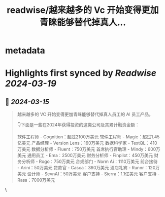 :PROPERTIES:
:title: readwise/越来越多的 Vc 开始变得更加青睐能够替代掉真人...
:END:


* metadata
:PROPERTIES:
:author: [[op7418 on Twitter]]
:full-title: "越来越多的 Vc 开始变得更加青睐能够替代掉真人..."
:category: [[tweets]]
:url: https://twitter.com/op7418/status/1768514538830488008
:image-url: https://pbs.twimg.com/profile_images/1636981205504786434/xDl77JIw.jpg
:END:

* Highlights first synced by [[Readwise]] [[2024-03-19]]
** 📌 [[2024-03-15]]
#+BEGIN_QUOTE
越来越多的 VC 开始变得更加青睐能够替代掉真人员工的 AI 员工产品。

👇下面是一些在2024年获得投资的这类公司及其累计融资金额：

软件工程师 - Cognition：超过2100万美元
软件工程师 - Magic：超过1.45亿美元
产品经理 - Version Lens：160万美元
数据科学家 - TextQL：410万美元
数据分析师 - Fluent：750万美元
首席执行官助理 - Mindy：600万美元
通用员工 - Ema：2500万美元
财务分析师 - Finpilot：450万美元
财务分析师 - Rogo：750万美元
合规部门 - Norm Ai：1110万美元
前台接待 - Arini：50万美元
贷款官 - Casca：390万美元
酒店礼宾 - Runnr：120万美元
设计师 - SevnAI：50万美元
客户支持 - Sierra：1.1亿美元
客户支持 - Rasa：7000万美元 
#+END_QUOTE\
